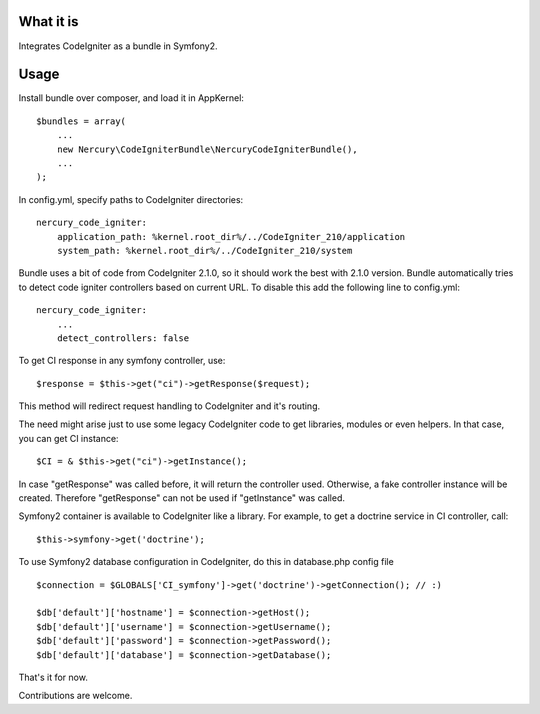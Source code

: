 What it is
==========

Integrates CodeIgniter as a bundle in Symfony2.

Usage
=====

Install bundle over composer, and load it in AppKernel::

    $bundles = array(
        ...
        new Nercury\CodeIgniterBundle\NercuryCodeIgniterBundle(),
        ...
    );

In config.yml, specify paths to CodeIgniter directories::

    nercury_code_igniter:
        application_path: %kernel.root_dir%/../CodeIgniter_210/application
        system_path: %kernel.root_dir%/../CodeIgniter_210/system

Bundle uses a bit of code from CodeIgniter 2.1.0, so it should work the best with 2.1.0 version.
Bundle automatically tries to detect code igniter controllers based on current URL.
To disable this add the following line to config.yml::

    nercury_code_igniter:
        ...
        detect_controllers: false

To get CI response in any symfony controller, use::

    $response = $this->get("ci")->getResponse($request);

This method will redirect request handling to CodeIgniter and it's routing.

The need might arise just to use some legacy CodeIgniter code to get libraries, modules or even helpers.
In that case, you can get CI instance::

    $CI = & $this->get("ci")->getInstance();
    
In case "getResponse" was called before, it will return the controller used.
Otherwise, a fake controller instance will be created. Therefore "getResponse" can not
be used if "getInstance" was called.

Symfony2 container is available to CodeIgniter like a library. For example, to get a doctrine service in 
CI controller, call::

    $this->symfony->get('doctrine');

To use Symfony2 database configuration in CodeIgniter, do this in database.php config file ::

    $connection = $GLOBALS['CI_symfony']->get('doctrine')->getConnection(); // :)
    
    $db['default']['hostname'] = $connection->getHost();
    $db['default']['username'] = $connection->getUsername();
    $db['default']['password'] = $connection->getPassword();
    $db['default']['database'] = $connection->getDatabase();

That's it for now.

Contributions are welcome.
